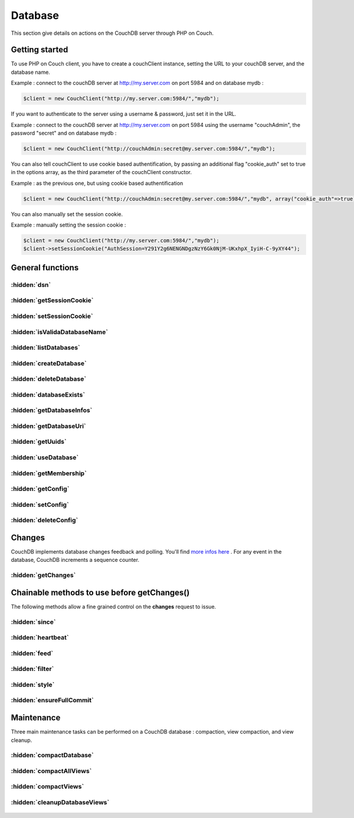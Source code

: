 Database
********

This section give details on actions on the CouchDB server through PHP on Couch.

Getting started
===============


To use PHP on Couch client, you have to create a couchClient instance, setting the URL to your couchDB server, and the database name.

Example : connect to the couchDB server at http://my.server.com on port 5984 and on database mydb :

.. code-block:: php

    $client = new CouchClient("http://my.server.com:5984/","mydb");

If you want to authenticate to the server using a username & password, just set it in the URL.

Example : connect to the couchDB server at http://my.server.com on port 5984 using the username "couchAdmin", the password "secret" and on database mydb :

.. code-block:: php

    $client = new CouchClient("http://couchAdmin:secret@my.server.com:5984/","mydb");

You can also tell couchClient to use cookie based authentification, by passing an additional flag "cookie_auth" set to true in the options array, as the third parameter of the couchClient constructor.

Example : as the previous one, but using cookie based authentification

.. code-block:: php

    $client = new CouchClient("http://couchAdmin:secret@my.server.com:5984/","mydb", array("cookie_auth"=>true) );

You can also manually set the session cookie.

Example : manually setting the session cookie :

.. code-block:: php

    $client = new CouchClient("http://my.server.com:5984/","mydb");
    $client->setSessionCookie("AuthSession=Y291Y2g6NENGNDgzNzY6Gk0NjM-UKxhpX_IyiH-C-9yXY44");

General functions
=================

.. php:namespace:: PHPOnCouch

.. php:class:: CouchClient


:hidden:`dsn`
""""""""""""""

    .. php:method:: dsn()

        :returns string: The DSN of the server. Database name is not included.

        Example :

        .. code-block:: php

            $client = new CouchClient("http://couch.server.com:5984/","hello");
            echo $client->dsn(); // will echo : http://couch.server.com:5984

:hidden:`getSessionCookie`
""""""""""""""""""""""""""

    .. php:method:: getSessionCookie()

        :returns string: Returns the current session cookie if set.

        Example :

        .. code-block:: php

            $cookie = $client->getSessionCookie();

:hidden:`setSessionCookie`
""""""""""""""""""""""""""

        .. php:method:: setSessionCookie($cookie)

            This method set the cookie and is chainable.

            :params string $cookie: The cookie to set.
            :returns CouchClient: Return the current instance.

            Example :

            .. code-block:: php

                $cookie = $client->setSessionCookie("AuthSession=Y291Y2g6NENGNDgzNz")->getSessionCookie();


:hidden:`isValidaDatabaseName`
""""""""""""""""""""""""""""""

        .. php:method:: isValidDatabaseName($name)

            Database names on CouchDB have restrictions. Here are the allowed characters:

            - lowercase characters (a-z)
            - digits (0-9)
            - any of the following characters _, $, (, ), +, -, and / are allowed

            The name has to start with a lowercase letter (a-z) or an underscore (_).

            To test if a given database name is valid, use the static **isValidDatabaseName()** CouchClient method.

            :params string $name: The name to validate.
            :returns boolean: True if valid. Otherwise false.

            Example :

            .. code-block:: php

                $my_database = "user311(public)";
                if ( CouchClient::isValidDatabaseName($my_database) ) {
                    $client = new CouchClient("http://couch.server.com:5984/",$my_database);
                } else {
                    die("Invalid database name");
                }

:hidden:`listDatabases`
"""""""""""""""""""""""

        .. php:method:: listDatabases()

            The method **listDatabases()** lists the available databases on the CouchDB server.

            :returns array: An array of database names.

            Example :

            .. code-block:: php

                $dbs = $client->listDatabases();
                print_r($dbs); // array ('first_database','another_database')

:hidden:`createDatabase`
""""""""""""""""""""""""

        .. php:method:: createDatabase()

            Create the database according to the name you set when creating couch_client object $client.

            .. note:: If the database already exist, this method will throw an exception.

            Example :

            .. code-block:: php

                $client->createDatabase();


:hidden:`deleteDatabase`
""""""""""""""""""""""""

    .. php:method:: deleteDatabase()

        Permanently remove from the server the database according to the name you set when creating couch_client object $client.

        .. note:: If the database does not exist, the method will throw an exception.

        Example :

        .. code-block:: php

            $client->deleteDatabase();

:hidden:`databaseExists`
""""""""""""""""""""""""

    .. php:method:: databaseExists()

        Test if the database already exist on the server.

        :returns boolean: True if it exists. Otherwise false.

        Example :

        .. code-block:: php

            if ( !$client->databaseExists() ) {
                $client->createDatabase();
            }

:hidden:`getDatabaseInfos`
""""""""""""""""""""""""""

    .. php:method:: getDatabaseInfos()

        Sends back informations about the database. Informations contains the number of documents in the database, the space of the database on disk, the update sequence number, ...

        :returns array: Returns an arrayf with the database informations.

        Example :

        .. code-block:: php

            print_r($client->getDatabaseInfos());
            /*
            array("db_name" => "testdb",
                  "doc_count" => 2,
                  "doc_del_count" => 0,
                  "update_seq" => 6,
                  "purge_seq" => 0,
                  "compact_running" => false,
                  "disk_size" => 277707,
                  "instance_start_time" => "1246277543362647"
             )
             */

:hidden:`getDatabaseUri`
""""""""""""""""""""""""

        .. php:method:: getDatabaseUri()

            The method **getDatabaseUri()** sends back a string giving the HTTP connection URL to the database server.

            Example :

            .. code-block:: php

                echo $client->getDatabaseUri();
                /*
                http://db.example.com:5984/testdb
                */

:hidden:`getUuids`
""""""""""""""""""

    .. php:method:: getUuids($count = 1)

        Sends back an array of universally unique identifiers (that is, big strings that can be used as document ids)

        :params int $count: The number of id to returns.
        :returns array: An array of identifiers

        Example :

        .. code-block:: php

            print_r($client->getUuids(5));
            /*
                array ( 0 => "65a8f6d272b3e5e62ee9de8eacc083a5",
                        1 => "e43b04e44233d72b353c1cd8915b886d",
                        2 => "7498fb296f19ebc2554a4812f3d9ae12",
                        3 => "f3f855a15eb90e9fcdbda5e017b9f2cd",
                        4 => "9d9a8214762d06cdf0158d7f6697cac9" )
            */

:hidden:`useDatabase`
"""""""""""""""""""""

    .. php:method:: useDatabase($dbName)

        The method **useDatabase($dbname)** changes the working database on the CouchDB server.

        :params string $dbName: The name of the database to use.

        Example :

        .. code-block:: php

            $client = new CouchClient("http://localhost:5984", "db1");
            $all_docs_db1 = $client->getAllDocs(); //retrieve all docs of database db1
            $client->useDatabase("db2");           //switch to "db2" database
            $all_docs_db2 = $client->getAllDocs(); //retrieve all docs of database db2

:hidden:`getMembership`
"""""""""""""""""""""""

    .. php:method:: getMembership()

        With the new Cluster infrastructure in CouchDB 2.0, you now have to configure each nodes. To do so, you need to get
        the information about them. The *\_membership* endpoint allow you to get all the nodes that the current nodes knows and all
        the nodes that are in the same cluster. The method **getMembership()** returns an object like this :

        .. code-block:: json

            {
              "all_nodes": [],
              "cluster_nodes": []
            }

:hidden:`getConfig`
"""""""""""""""""""

    .. php:method:: getConfig($nodeName [, $section [, $key ]])

        .. warning:: The configurations methods are implemented for PHP-on-Couch 2.0 only. Note that the configuration is per-node only.

        To configure, you need to use **getConfig($nodeName [, $section [, $key ]])**. If you don't know the nodeName, you can use the **getMembership()** method.

        :params string $nodeName: The name of the node to use.
        :params string $section: The section value to return.
        :params string $key: The section key-value to return.

        Examples :

        *getConfig("couchdb@localhost")**

        Returns a JSON object with the whole configuration

        .. code-block:: json

            {
                "attachments":{

                },
                "couchdb":{

                }
            }

        *getConfig("couchdb@localhost","httpd")*

        .. note :: It will return a CouchNotFoundException is the section is not present.

        Returns  a JSON object that represent the desired section

        .. code-block:: json

            {
                "allow_jsonp": "false",
                "authentication_handlers": "{couch_httpd_oauth, oauth_authentication_handler}, {couch_httpd_auth, cookie_authentication_handler}, {couch_httpd_auth, default_authentication_handler}",
                "bind_address": "127.0.0.1",
                "default_handler": "{couch_httpd_db, handle_request}",
                "enable_cors": "false",
                "log_max_chunk_size": "1000000",
                "port": "5984",
                "secure_rewrites": "true",
                "vhost_global_handlers": "_utils, _uuids, _session, _oauth, _users"
            }

        *getConfig("couchdb@localhost","log","level")*

        Returns either text-plain of JSON value of the section/key.

        .. note:: It will return a CouchNotFoundException is the section or key are not present*.

        .. code-block:: json

            "debug"

:hidden:`setConfig`
"""""""""""""""""""

    .. php:method:: setConfig($nodeName, $section, $key, $value)

        .. warning:: The configurations methods are implemented for PHP-on-Couch 2.0 only. Note that the configuration is per-node only*

        The method **setConfig($nodeName, $section, $key, $value)** let you configure your installation. It can throws CouchNotAuthorizedException or CouchNotFoundException depending on the parameters supplied.

        Example :

        .. code-block:: php

            $val = $client->setConfig("couchdb@localhost","log","level","info");
            echo $val;
            /*
            "debug"
            */

:hidden:`deleteConfig`
""""""""""""""""""""""

    .. php:method:: deleteConfig($nodeName, $section, $key)

        .. warning:: The configurations methods are implemented for PHP-on-Couch 2.0 only. Note that the configuration is per-node only

        The method **deleteConfig($nodeName, $section, $key)** let you delete a configuration key from your node.
        It will returns the JSON value of  the parameter before its deletion. Not that the method can throw a CouchNotFoundException or a CouchUnauthorizedException regarding of the section/key and permissions.

        Example:

        .. code-block:: php

            $oldValue = $client->deleteConfig("couchdb@localhost","log","level");
            echo $oldValue;
            /*
            "info"
            */


Changes
=======

CouchDB implements database changes feedback and polling. You'll find `more infos here <http://books.couchdb.org/relax/reference/change-notifications/>`_ .
For any event in the database, CouchDB increments a sequence counter.

:hidden:`getChanges`
""""""""""""""""""""

    .. php:method:: getChanges()

        The method **getChanges()** sends back a CouchDB changes object.

        Example :

        .. code-block:: php

            print_r($client->getChanges());
            /*
                stdClass Object
                (
                    [results] => Array
                        (
                            [0] => stdClass Object
                                (
                                    [seq] => 'example-last-update-sequence'
                                    [id] => 482fa0bed0473fd651239597d1080f03
                                    [changes] => Array
                                        (
                                            [0] => stdClass Object
                                                (
                                                    [rev] => 3-58cae2758cea3e82105e1090d81a9e02
                                                )

                                        )

                                    [deleted] => 1
                                )

                            [1] => stdClass Object
                                (
                                    [seq] => 'example-last-update-sequence'
                                    [id] => 2f3f913f34d60e473fad4334c13a24ed
                                    [changes] => Array
                                        (
                                            [0] => stdClass Object
                                                (
                                                    [rev] => 1-4c6114c65e295552ab1019e2b046b10e
                                                )

                                        )

                                )

                        )

                    [last_seq] => 4
                )
            */

Chainable methods to use before getChanges()
============================================

The following methods allow a fine grained control on the **changes** request to issue.

:hidden:`since`
"""""""""""""""

    .. php:method:: since(string $value)

        Retrieve changes that happened after sequence number $value

        :params string $value: The minimal sequence number

:hidden:`heartbeat`
"""""""""""""""""""

    .. php:method:: heartbeat(integer $value)

        :params integer $value: Number of milliseconds between each heartbeat line (an ampty line) one logpoll and continuous feeds

:hidden:`feed`
""""""""""""""

    .. php:method:: feed(string $value, $callback)

        Feed type to use. In case of "continuous" feed type, $callback should be set and should be a PHP callable object (so *is_callable($callback)* should be true)

        The callable function or method will receive two arguments : the JSON object decoded as a PHP object, and a couchClient instance, allowing developers to issue CouchDB queries from inside the callback.

        :params string $value: The feed value.
        :params callable $callback: The callback function to execute for each document received.


:hidden:`filter`
""""""""""""""""

    .. php:method:: filter(string $value, array $additional_query_options)

        Apply the changes filter $value. Add additional headers if any

        :params string $value: The filter to use.
        :params array $additional_query_options: The additional query options to pass to the filter.

:hidden:`style`
"""""""""""""""

    .. php:method:: style(string $value)

        Changes display style, use "all_docs" to switch to verbose

        :params string $value: The style to value to apply

        Example :

        .. code-block:: php

            // fetching changes since sequence 'example-last-update-sequence' using filter "messages/incoming"
            $changes = $client->since('example-last-update-sequence')->filter("messages/incoming")->getChanges();

        Example - Continuous changes with a callback function

        .. code-block:: php

            function index_doc($change,$couch) {
                if( $change->deleted == true ) {
                    // won't index a deleted file
                    return ;
                }
                echo "indexing ".$change->id."\n";
                $doc = $couch->getDoc($change->id);
                unset($doc->_rev);
                $id = $doc->_id;
                unset($doc->_id);
                my_super_fulltext_search_appliance::index($id, $doc);
            }

            $client->feed('continuous','index_doc')->getChanges();
            // will return when index_doc returns false or on socket error

:hidden:`ensureFullCommit`
""""""""""""""""""""""""""

    .. php:method:: ensureFullCommit()

        The method **ensureFullCommit()** tells couchDB to commit any recent changes to the database file on disk.

        Example :

        .. code-block:: php

            $response = $client->ensureFullCommit();
            print_r($response);
            /* should print something like :
             stdClass Object
                (
                    [ok] => 1,
                    [instance_start_time] => "1288186189373361"
                )
            */

Maintenance
===========

Three main maintenance tasks can be performed on a CouchDB database : compaction, view compaction, and view cleanup.

:hidden:`compactDatabase`
"""""""""""""""""""""""""

    .. php:method:: compactDatabase()

        CouchDB database file is an append only : during any modification on database documents (add, remove, or update), the modification is recorded at the end of the database file. The compact operation removes old versions of database documents, thus reducing database file size and improving performances. To initiate a compact operation, use the **compactDatabase()** method.

        Example :

        .. code-block:: php

            // asking the server to start a database compact operation
            $response = $client->compactDatabase(); // should return stdClass ( "ok" => true )

:hidden:`compactAllViews`
"""""""""""""""""""""""""

    .. php:method:: compactAllViews()

        Just as documents files, view files are also append-only files. To compact all view files of all design documents, use the **compactAllViews()** method.

        Example :

        .. code-block:: php

            // asking the server to start a view compact operation on all design documents
            $response = $client->compactAllViews(); // return nothing

:hidden:`compactViews`
""""""""""""""""""""""

    .. php:method:: compactViews($id)

        To compact only views from a specific design document, use the **compactViews( $id )** method.

        :params string $id: The id of the design document to compact.

        Example :

        .. code-block:: php

            // asking the server to start a database compact operation on the design document _design/example
            $response = $client->compactViews( "example" ); // should return stdClass ( "ok" => true )

:hidden:`cleanupDatabaseViews`
""""""""""""""""""""""""""""""

    .. php:method:: cleanupDatabaseViews()

        This  operation will delete all unused view files. Use the **cleanupDatabaseViews()** method to initiate a cleanup operation on old view files

        Example :

        .. code-block:: php

            // asking the server to start a database view files cleanup operation
            $response = $client->cleanupDatabaseViews(); // should return stdClass ( "ok" => true )